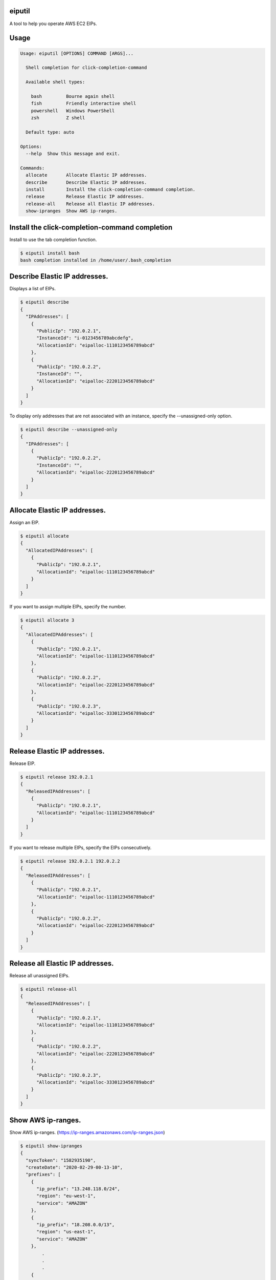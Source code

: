 .. image:: https://img.shields.io/pypi/v/eiputil.svg
 :target: https://pypi.org/project/eiputil/
.. image:: https://img.shields.io/pypi/l/eiputil.svg
 :target: https://pypi.org/project/eiputil/
.. image:: https://img.shields.io/pypi/pyversions/eiputil.svg
 :target: https://pypi.org/project/eiputil/
.. image:: https://img.shields.io/github/contributors/sig9org/eiputil.svg
 :target: https://github.com/sig9org/eiputil/graphs/contributors

eiputil
==================================================

A tool to help you operate AWS EC2 EIPs.

Usage
==================================================

.. code-block:: bash

    Usage: eiputil [OPTIONS] COMMAND [ARGS]...
    
      Shell completion for click-completion-command
    
      Available shell types:
    
        bash         Bourne again shell
        fish         Friendly interactive shell
        powershell   Windows PowerShell
        zsh          Z shell
    
      Default type: auto
    
    Options:
      --help  Show this message and exit.
    
    Commands:
      allocate       Allocate Elastic IP addresses.
      describe       Describe Elastic IP addresses.
      install        Install the click-completion-command completion.
      release        Release Elastic IP addresses.
      release-all    Release all Elastic IP addresses.
      show-ipranges  Show AWS ip-ranges.

Install the click-completion-command completion
==================================================

Install to use the tab completion function.

.. code-block:: bash

    $ eiputil install bash
    bash completion installed in /home/user/.bash_completion

Describe Elastic IP addresses.
==================================================

Displays a list of EIPs.

.. code-block:: bash

    $ eiputil describe
    {
      "IPAddresses": [
        {
          "PublicIp": "192.0.2.1",
          "InstanceId": "i-0123456789abcdefg",
          "AllocationId": "eipalloc-1110123456789abcd"
        },
        {
          "PublicIp": "192.0.2.2",
          "InstanceId": "",
          "AllocationId": "eipalloc-2220123456789abcd"
        }
      ]
    }

To display only addresses that are not associated with an instance, specify the --unassigned-only option.

.. code-block:: bash

    $ eiputil describe --unassigned-only
    {
      "IPAddresses": [
        {
          "PublicIp": "192.0.2.2",
          "InstanceId": "",
          "AllocationId": "eipalloc-2220123456789abcd"
        }
      ]
    }

Allocate Elastic IP addresses.
==================================================

Assign an EIP.

.. code-block:: bash

    $ eiputil allocate
    {
      "AllocatedIPAddresses": [
        {
          "PublicIp": "192.0.2.1",
          "AllocationId": "eipalloc-1110123456789abcd"
        }
      ]
    }

If you want to assign multiple EIPs, specify the number.

.. code-block:: bash

    $ eiputil allocate 3
    {
      "AllocatedIPAddresses": [
        {
          "PublicIp": "192.0.2.1",
          "AllocationId": "eipalloc-1110123456789abcd"
        },
        {
          "PublicIp": "192.0.2.2",
          "AllocationId": "eipalloc-2220123456789abcd"
        },
        {
          "PublicIp": "192.0.2.3",
          "AllocationId": "eipalloc-3330123456789abcd"
        }
      ]
    }

Release Elastic IP addresses.
==================================================

Release EIP.

.. code-block:: bash

    $ eiputil release 192.0.2.1
    {
      "ReleasedIPAddresses": [
        {
          "PublicIp": "192.0.2.1",
          "AllocationId": "eipalloc-1110123456789abcd"
        }
      ]
    }

If you want to release multiple EIPs, specify the EIPs consecutively.

.. code-block:: bash

    $ eiputil release 192.0.2.1 192.0.2.2
    {
      "ReleasedIPAddresses": [
        {
          "PublicIp": "192.0.2.1",
          "AllocationId": "eipalloc-1110123456789abcd"
        },
        {
          "PublicIp": "192.0.2.2",
          "AllocationId": "eipalloc-2220123456789abcd"
        }
      ]
    }

Release all Elastic IP addresses.
==================================================

Release all unassigned EIPs.

.. code-block:: bash

    $ eiputil release-all
    {
      "ReleasedIPAddresses": [
        {
          "PublicIp": "192.0.2.1",
          "AllocationId": "eipalloc-1110123456789abcd"
        },
        {
          "PublicIp": "192.0.2.2",
          "AllocationId": "eipalloc-2220123456789abcd"
        },
        {
          "PublicIp": "192.0.2.3",
          "AllocationId": "eipalloc-3330123456789abcd"
        }
      ]
    }

Show AWS ip-ranges.
==================================================

Show AWS ip-ranges.
(https://ip-ranges.amazonaws.com/ip-ranges.json)

.. code-block:: bash

    $ eiputil show-ipranges
    {
      "syncToken": "1582935190",
      "createDate": "2020-02-29-00-13-10",
      "prefixes": [
        {
          "ip_prefix": "13.248.118.0/24",
          "region": "eu-west-1",
          "service": "AMAZON"
        },
        {
          "ip_prefix": "18.208.0.0/13",
          "region": "us-east-1",
          "service": "AMAZON"
        },
            .
            .
            .
        {
          "ipv6_prefix": "2600:9000:ddd::/48",
          "region": "GLOBAL",
          "service": "CLOUDFRONT"
        },
        {
          "ipv6_prefix": "2600:9000:5300::/40",
          "region": "GLOBAL",
          "service": "CLOUDFRONT"
        }
      ]
    }
